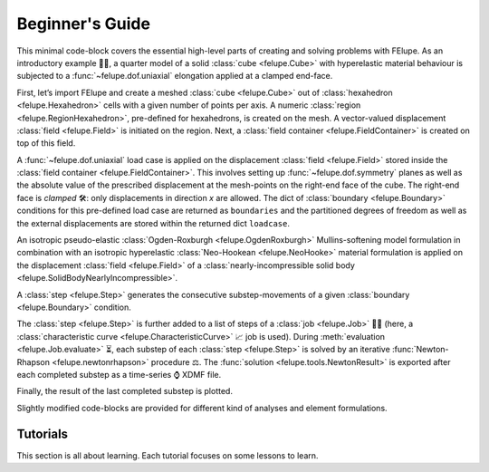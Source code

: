 .. _tutorials:

Beginner's Guide
================

This minimal code-block covers the essential high-level parts of creating and solving problems with FElupe. As an introductory example 👨‍🏫, a quarter model of a solid :class:`cube <felupe.Cube>` with hyperelastic material behaviour is subjected to a :func:`~felupe.dof.uniaxial` elongation applied at a clamped end-face.

First, let’s import FElupe and create a meshed :class:`cube <felupe.Cube>` out of :class:`hexahedron <felupe.Hexahedron>` cells with a given number of points per axis. A numeric :class:`region <felupe.RegionHexahedron>`, pre-defined for hexahedrons, is created on the mesh. A vector-valued displacement :class:`field <felupe.Field>` is initiated on the region. Next, a :class:`field container <felupe.FieldContainer>` is created on top of this field.

.. pyvista-plot::
   :context:

   import felupe as fem

   mesh = fem.Cube(n=6)
   region = fem.RegionHexahedron(mesh)
   field = fem.FieldContainer([fem.Field(region, dim=3)])

A :func:`~felupe.dof.uniaxial` load case is applied on the displacement :class:`field <felupe.Field>` stored inside the :class:`field container <felupe.FieldContainer>`. This involves setting up :func:`~felupe.dof.symmetry` planes as well as the absolute value of the prescribed displacement at the mesh-points on the right-end face of the cube. The right-end face is *clamped* 🛠️: only displacements in direction *x* are allowed. The dict of :class:`boundary <felupe.Boundary>` conditions for this pre-defined load case are returned as ``boundaries`` and the partitioned degrees of freedom as well as the external displacements are stored within the returned dict ``loadcase``.

.. pyvista-plot::
   :context:

   boundaries, loadcase = fem.dof.uniaxial(field, clamped=True)

An isotropic pseudo-elastic :class:`Ogden-Roxburgh <felupe.OgdenRoxburgh>` Mullins-softening model formulation in combination with an isotropic hyperelastic :class:`Neo-Hookean <felupe.NeoHooke>` material formulation is applied on the displacement :class:`field <felupe.Field>` of a :class:`nearly-incompressible solid body <felupe.SolidBodyNearlyIncompressible>`.

.. pyvista-plot::
   :context:

   umat = fem.NeoHooke(mu=1)
   solid = fem.SolidBodyNearlyIncompressible(umat, field, bulk=5000)

A :class:`step <felupe.Step>` generates the consecutive substep-movements of a given :class:`boundary <felupe.Boundary>` condition.

.. pyvista-plot::
   :context:

   move = fem.math.linsteps([0, 1], num=5)
   step = fem.Step(items=[solid], ramp={boundaries["move"]: move}, boundaries=boundaries)

The :class:`step <felupe.Step>` is further added to a list of steps of a :class:`job <felupe.Job>` 👩‍💻 (here, a :class:`characteristic curve <felupe.CharacteristicCurve>` 📈 job is used). During :meth:`evaluation <felupe.Job.evaluate>` ⏳, each substep of each :class:`step <felupe.Step>` is solved by an iterative :func:`Newton-Rhapson <felupe.newtonrhapson>` procedure ⚖️. The :func:`solution <felupe.tools.NewtonResult>` is exported after each completed substep as a time-series ⌚ XDMF file.

.. pyvista-plot::
   :context:

   job = fem.CharacteristicCurve(steps=[step], boundary=boundaries["move"])
   job.evaluate(filename="result.xdmf")

   fig, ax = job.plot(
       xlabel="Displacement $d_1$ in mm $\longrightarrow$",
       ylabel="Normal Force $F_1$ in N $\longrightarrow$",
   )

.. pyvista-plot::
   :include-source: False
   :context:
   :force_static:

   import pyvista as pv

   fig = ax.get_figure()
   chart = pv.ChartMPL(fig)
   chart.show()

Finally, the result of the last completed substep is plotted.

.. pyvista-plot::
   :context:
   :force_static:

   solid.plot("Principal Values of Cauchy Stress").show()

Slightly modified code-blocks are provided for different kind of analyses and element formulations.

.. tab:: 3D

   .. tab:: Hexahedron

      .. code-block:: python

         import felupe as fem

         mesh = fem.Cube(n=6)
         region = fem.RegionHexahedron(mesh)
         field = fem.FieldContainer([fem.Field(region, dim=3)])

         boundaries, loadcase = fem.dof.uniaxial(field, clamped=True)

         umat = fem.NeoHooke(mu=1)
         solid = fem.SolidBodyNearlyIncompressible(umat, field, bulk=5000)

         move = fem.math.linsteps([0, 1], num=5)
         step = fem.Step(items=[solid], ramp={boundaries["move"]: move}, boundaries=boundaries)

         job = fem.CharacteristicCurve(steps=[step], boundary=boundaries["move"])
         job.evaluate(filename="result.xdmf")
         fig, ax = job.plot(
             xlabel="Displacement $d_1$ in mm $\longrightarrow$",
             ylabel="Normal Force $F_1$ in N $\longrightarrow$",
         )
         solid.plot(
             "Principal Values of Cauchy Stress"
         ).show()
   
   .. tab:: Quadratic Hexahedron

      .. code-block:: python

         import felupe as fem

         mesh = fem.Cube(n=(9, 5, 5)).add_midpoints_edges()
         region = fem.RegionQuadraticHexahedron(mesh)
         field = fem.FieldContainer([fem.Field(region, dim=3)])

         boundaries, loadcase = fem.dof.uniaxial(field, clamped=True)

         umat = fem.NeoHooke(mu=1, bulk=50)
         solid = fem.SolidBody(umat, field)

         move = fem.math.linsteps([0, 1], num=5)
         step = fem.Step(items=[solid], ramp={boundaries["move"]: move}, boundaries=boundaries)

         job = fem.CharacteristicCurve(steps=[step], boundary=boundaries["move"])
         job.evaluate(parallel=True)
         fig, ax = job.plot(
             xlabel="Displacement $u$ in mm $\longrightarrow$",
             ylabel="Normal Force $F$ in N $\longrightarrow$",
         )
         solid.plot(
             "Principal Values of Cauchy Stress", project=fem.topoints, nonlinear_subdivision=4
         ).show()

   .. tab:: Lagrange Hexahedron

      .. code-block:: python

         import felupe as fem

         mesh = fem.mesh.CubeArbitraryOrderHexahedron(order=6)
         region = fem.RegionLagrange(mesh, order=6, dim=3)
         field = fem.FieldContainer([fem.Field(region, dim=3)])

         boundaries, loadcase = fem.dof.uniaxial(field, clamped=True)

         umat = fem.NeoHooke(mu=1, bulk=50)
         solid = fem.SolidBody(umat, field)

         move = fem.math.linsteps([0, 1], num=5)
         step = fem.Step(items=[solid], ramp={boundaries["move"]: move}, boundaries=boundaries)

         job = fem.CharacteristicCurve(steps=[step], boundary=boundaries["move"])
         job.evaluate(parallel=True)
         fig, ax = job.plot(
             xlabel="Displacement $u$ in mm $\longrightarrow$",
             ylabel="Normal Force $F$ in N $\longrightarrow$",
         )
         solid.plot(
             "Principal Values of Cauchy Stress", project=fem.topoints, nonlinear_subdivision=4
         ).show()

.. tab:: Plane Strain

   .. tab:: Quad

      .. code-block:: python

         import felupe as fem

         mesh = fem.Rectangle(n=6)
         region = fem.RegionQuad(mesh)
         field = fem.FieldContainer([fem.FieldPlaneStrain(region, dim=2)])

         boundaries, loadcase = fem.dof.uniaxial(field, clamped=True)

         umat = fem.NeoHooke(mu=1)
         solid = fem.SolidBodyNearlyIncompressible(umat, field, bulk=5000)

         move = fem.math.linsteps([0, 1], num=5)
         step = fem.Step(items=[solid], ramp={boundaries["move"]: move}, boundaries=boundaries)

         job = fem.CharacteristicCurve(steps=[step], boundary=boundaries["move"])
         job.evaluate(filename="result.xdmf")
         fig, ax = job.plot(
             xlabel="Displacement $d_1$ in mm $\longrightarrow$",
             ylabel="Normal Force $F_1$ in N $\longrightarrow$",
         )
         solid.plot(
             "Principal Values of Cauchy Stress"
         ).show()

.. tab:: Axisymmetric

   .. tab:: Quad

      .. code-block:: python

         import felupe as fem

         mesh = fem.Rectangle(n=6)
         region = fem.RegionQuad(mesh)
         field = fem.FieldContainer([fem.FieldAxisymmetric(region, dim=2)])

         boundaries, loadcase = fem.dof.uniaxial(field, clamped=True)

         umat = fem.NeoHooke(mu=1)
         solid = fem.SolidBodyNearlyIncompressible(umat, field, bulk=5000)

         move = fem.math.linsteps([0, 1], num=5)
         step = fem.Step(items=[solid], ramp={boundaries["move"]: move}, boundaries=boundaries)

         job = fem.CharacteristicCurve(steps=[step], boundary=boundaries["move"])
         job.evaluate(filename="result.xdmf")
         fig, ax = job.plot(
             xlabel="Displacement $d_1$ in mm $\longrightarrow$",
             ylabel="Normal Force $F_1$ in N $\longrightarrow$",
         )
         solid.plot(
             "Principal Values of Cauchy Stress"
         ).show()

Tutorials
---------

This section is all about learning. Each tutorial focuses on some lessons to learn.
